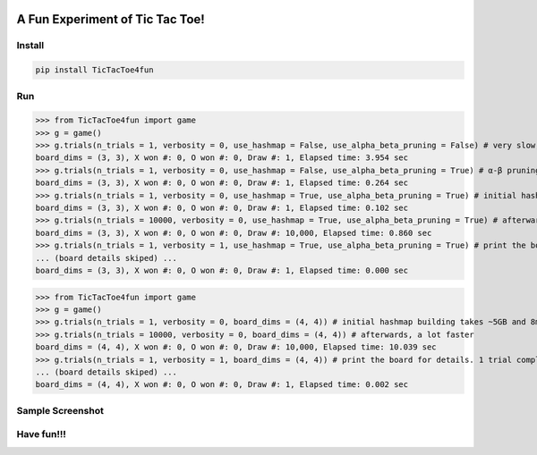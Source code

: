 .. -*- mode: rst -*-

|BuildTest|_ |PyPi|_ |License|_ |Downloads|_ |PythonVersion|_

.. |BuildTest| image:: https://travis-ci.com/tank-overlord/TicTacToe4fun.svg?branch=main
.. _BuildTest: https://app.travis-ci.com/github/tank-overlord/TicTacToe4fun

.. |PythonVersion| image:: https://img.shields.io/badge/python-3.8%20%7C%203.9-blue
.. _PythonVersion: https://img.shields.io/badge/python-3.8%20%7C%203.9-blue

.. |PyPi| image:: https://img.shields.io/pypi/v/TicTacToe4fun
.. _PyPi: https://pypi.python.org/pypi/TicTacToe4fun

.. |Downloads| image:: https://pepy.tech/badge/TicTacToe4fun
.. _Downloads: https://pepy.tech/project/TicTacToe4fun

.. |License| image:: https://img.shields.io/pypi/l/TicTacToe4fun
.. _License: https://pypi.python.org/pypi/TicTacToe4fun


================================
A Fun Experiment of Tic Tac Toe!
================================

Install
-------

.. code-block::

   pip install TicTacToe4fun


Run
---

>>> from TicTacToe4fun import game
>>> g = game()
>>> g.trials(n_trials = 1, verbosity = 0, use_hashmap = False, use_alpha_beta_pruning = False) # very slow, without using any computational technique
board_dims = (3, 3), X won #: 0, O won #: 0, Draw #: 1, Elapsed time: 3.954 sec
>>> g.trials(n_trials = 1, verbosity = 0, use_hashmap = False, use_alpha_beta_pruning = True) # α-β pruning speeds up
board_dims = (3, 3), X won #: 0, O won #: 0, Draw #: 1, Elapsed time: 0.264 sec
>>> g.trials(n_trials = 1, verbosity = 0, use_hashmap = True, use_alpha_beta_pruning = True) # initial hashmap building takes ~2MB and 0.1s on my computer
board_dims = (3, 3), X won #: 0, O won #: 0, Draw #: 1, Elapsed time: 0.102 sec
>>> g.trials(n_trials = 10000, verbosity = 0, use_hashmap = True, use_alpha_beta_pruning = True) # afterwards, a lot faster; 10k trials completed in less than 1 sec
board_dims = (3, 3), X won #: 0, O won #: 0, Draw #: 10,000, Elapsed time: 0.860 sec
>>> g.trials(n_trials = 1, verbosity = 1, use_hashmap = True, use_alpha_beta_pruning = True) # print the board for details. 1 trial completed in less than 0.001 sec
... (board details skiped) ...
board_dims = (3, 3), X won #: 0, O won #: 0, Draw #: 1, Elapsed time: 0.000 sec

>>> from TicTacToe4fun import game
>>> g = game()
>>> g.trials(n_trials = 1, verbosity = 0, board_dims = (4, 4)) # initial hashmap building takes ~5GB and 8min on my computer
>>> g.trials(n_trials = 10000, verbosity = 0, board_dims = (4, 4)) # afterwards, a lot faster
board_dims = (4, 4), X won #: 0, O won #: 0, Draw #: 10,000, Elapsed time: 10.039 sec
>>> g.trials(n_trials = 1, verbosity = 1, board_dims = (4, 4)) # print the board for details. 1 trial completed in 0.002 sec
... (board details skiped) ...
board_dims = (4, 4), X won #: 0, O won #: 0, Draw #: 1, Elapsed time: 0.002 sec


Sample Screenshot
-----------------
|image1|


.. |image1| image:: https://github.com/tank-overlord/TicTacToe4fun/raw/main/TicTacToe4fun/examples/game1.png



Have fun!!!
-----------

